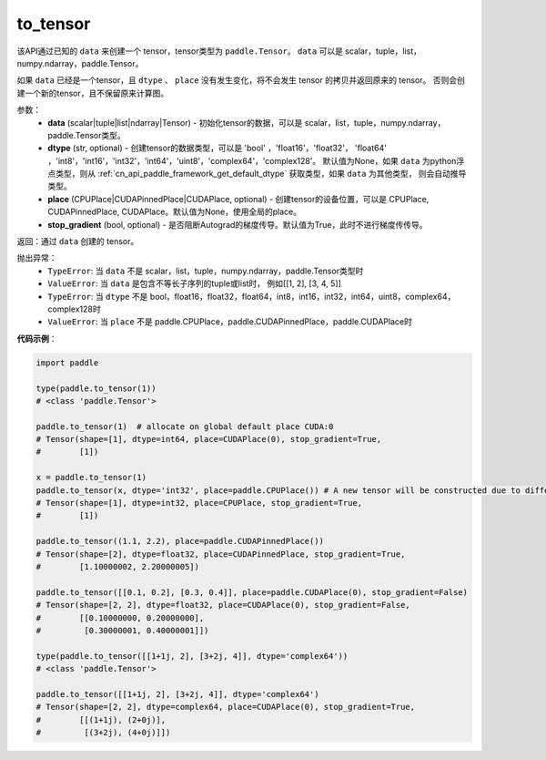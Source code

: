 .. _cn_api_paddle_to_tensor:

to_tensor
-------------------------------


.. py:function:: paddle.to_tensor(data, dtype=None, place=None, stop_gradient=True)

该API通过已知的 ``data`` 来创建一个 tensor，tensor类型为 ``paddle.Tensor``。
``data`` 可以是 scalar，tuple，list，numpy\.ndarray，paddle\.Tensor。

如果 ``data`` 已经是一个tensor，且 ``dtype`` 、 ``place`` 没有发生变化，将不会发生 tensor 的拷贝并返回原来的 tensor。
否则会创建一个新的tensor，且不保留原来计算图。

参数：
    - **data** (scalar|tuple|list|ndarray|Tensor) - 初始化tensor的数据，可以是
      scalar，list，tuple，numpy\.ndarray，paddle\.Tensor类型。
    - **dtype** (str, optional) - 创建tensor的数据类型，可以是 'bool' ，'float16'，'float32'，
      'float64' ，'int8'，'int16'，'int32'，'int64'，'uint8'，'complex64'，'complex128'。
      默认值为None，如果 ``data`` 为python浮点类型，则从
      :ref:`cn_api_paddle_framework_get_default_dtype` 获取类型，如果 ``data`` 为其他类型，
      则会自动推导类型。
    - **place** (CPUPlace|CUDAPinnedPlace|CUDAPlace, optional) - 创建tensor的设备位置，可以是 
      CPUPlace, CUDAPinnedPlace, CUDAPlace。默认值为None，使用全局的place。
    - **stop_gradient** (bool, optional) - 是否阻断Autograd的梯度传导。默认值为True，此时不进行梯度传传导。

返回：通过 ``data`` 创建的 tensor。

抛出异常：
    - ``TypeError``: 当 ``data`` 不是 scalar，list，tuple，numpy.ndarray，paddle.Tensor类型时
    - ``ValueError``: 当 ``data`` 是包含不等长子序列的tuple或list时， 例如[[1, 2], [3, 4, 5]]
    - ``TypeError``: 当 ``dtype`` 不是 bool，float16，float32，float64，int8，int16，int32，int64，uint8，complex64，complex128时
    - ``ValueError``: 当 ``place`` 不是 paddle.CPUPlace，paddle.CUDAPinnedPlace，paddle.CUDAPlace时

**代码示例**：

.. code-block:: python

        import paddle
                
        type(paddle.to_tensor(1))
        # <class 'paddle.Tensor'>

        paddle.to_tensor(1)  # allocate on global default place CUDA:0
        # Tensor(shape=[1], dtype=int64, place=CUDAPlace(0), stop_gradient=True,
        #        [1])

        x = paddle.to_tensor(1)
        paddle.to_tensor(x, dtype='int32', place=paddle.CPUPlace()) # A new tensor will be constructed due to different dtype or place
        # Tensor(shape=[1], dtype=int32, place=CPUPlace, stop_gradient=True,
        #        [1])

        paddle.to_tensor((1.1, 2.2), place=paddle.CUDAPinnedPlace())
        # Tensor(shape=[2], dtype=float32, place=CUDAPinnedPlace, stop_gradient=True,
        #        [1.10000002, 2.20000005])

        paddle.to_tensor([[0.1, 0.2], [0.3, 0.4]], place=paddle.CUDAPlace(0), stop_gradient=False)
        # Tensor(shape=[2, 2], dtype=float32, place=CUDAPlace(0), stop_gradient=False,
        #        [[0.10000000, 0.20000000],
        #         [0.30000001, 0.40000001]])

        type(paddle.to_tensor([[1+1j, 2], [3+2j, 4]], dtype='complex64'))
        # <class 'paddle.Tensor'>

        paddle.to_tensor([[1+1j, 2], [3+2j, 4]], dtype='complex64')
        # Tensor(shape=[2, 2], dtype=complex64, place=CUDAPlace(0), stop_gradient=True,
        #        [[(1+1j), (2+0j)],
        #         [(3+2j), (4+0j)]])